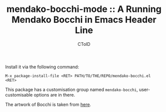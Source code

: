 #+TITLE: mendako-bocchi-mode :: A Running Mendako Bocchi in Emacs Header Line
#+AUTHOR: CToID
#+OPTIONS: toc:nil num:nil

[[file:bocchi.gif]]

Install it via the following command:
: M-x package-install-file <RET> PATH/TO/THE/REPO/mendako-bocchi.el <RET>

This package has a customisation group named ~mendako-bocchi~, user-customisable
options are in there.

The artwork of Bocchi is taken from [[https://www.pixiv.net/artworks/107506106][here]].
